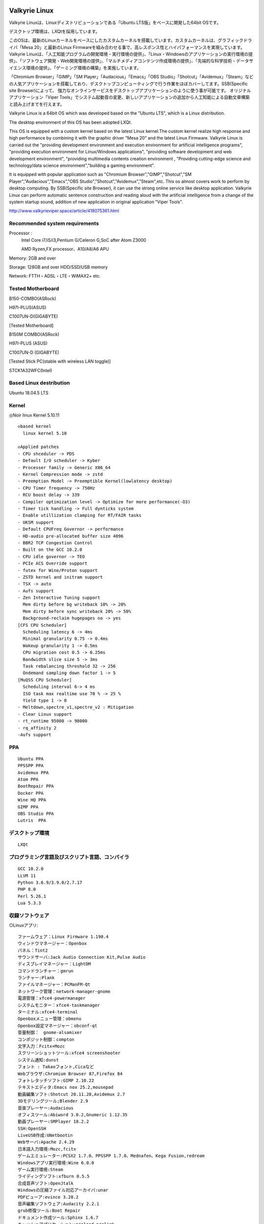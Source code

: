 .. Phantom Valkyrie Linux documentation master file, created by
   sphinx-quickstart on Wed Feb  3 19:35:57 2016.
   You can adapt this file completely to your liking, but it should at least
   contain the root `toctree` directive.

Valkyrie Linux
=========================

Valkyrie Linuxは、Linuxディストリビューションである「Ubuntu LTS版」をベースに開発した64bit OSです。

デスクトップ環境は、LXQtを採用しています。

このOSは、最新のLinuxカーネルをベースにしたカスタムカーネルを搭載しています。カスタムカーネルは、グラフィックドライバ「Mesa 20」と最新のLinux Firmwareを組み合わせる事で、高レスポンス性とハイパフォーマンスを実現しています。
Valkyrie Linuxは、「人工知能プログラムの開発環境・実行環境の提供」、「Linux・Windowsのアプリケーションの実行環境の提供」、「ソフトウェア開発・Web開発環境の提供」、「マルチメディアコンテンツ作成環境の提供」、「先端的な科学技術・データサイエンス環境の提供」、「ゲーミング環境の構築」を実施しています。

「Chromium Browser」「GIMP」「SM Player」「Audacious」「Emacs」「OBS Studio」「Shotcut」「Avidemux」「Steam」などの人気アプリケーションを搭載しており、デスクトップコンピューティングで行う作業をほぼカバーしてます。SSB(Specific site Browser)によって、
強力なオンラインサービスをデスクトップアプリケーションのように使う事が可能です。
オリジナルアプリケーション「Viper Tools」でシステム起動音の変更、新しいアプリケーションの追加から人工知能による自動文章構築と読み上げまでを行えます。

Valkyrie Linux is a 64bit OS which was developed based on the "Ubuntu LTS", which is a Linux distribution.

The desktop environment of this OS has been adopted LXQt.

This OS is equipped with a custom kernel based on the latest Linux kernel.The custom kernel realize high response and high performance by combining it with the graphic driver "Mesa 20" and the latest Linux Firmware.
Valkyrie Linux is carried out the "providing development environment and execution environment for artificial intelligence programs",
"providing execution environment for Linux/Windows applications", "providing software development and web development environment",
"providing multimedia contents creation environment , "Providing cutting-edge science and technology/data science environment","building a gaming environment".

It is equipped with popular application such as "Chromium Browser","GIMP","Shotcut","SM Player","Audacious","Emacs","OBS Studio","Shotcut","Avidemux","Steam",etc.
This os almost covers work to perform by desktop computing. By SSB(Specific site Browser), it can use the strong online service like desktop application.
Valkyrie Linux can perform automatic sentence construction and reading aloud with the artificial intelligence from a change of the system startup sound,
addition of new application in original application "Viper Tools".


http://www.valkyrieviper.space/article/418075361.html

Recommended system requirements
--------------------------------------------------

Processor :
    Intel Core i7/i5/i3,Pentium G/Celeron G,SoC after Atom Z3000

    AMD Ryzen,FX processor、A10/A8/A6 APU

Memory: 2GB and over

Storage: 128GB and over HDD/SSD/USB memory

Network: FTTH・ADSL・LTE・WiMAX2+ etc.

Tested Motherboard
---------------------------------

B150-COMBO(ASRock)

H97I-PLUS(ASUS)

C1007UN-D(GIGABYTE)

[Tested Motherboard]

B150M COMBO(ASRock)

H97I-PLUS (ASUS)

C1007UN-D (GIGABYTE)

[Tested Stick PC(stable with wireless LAN toggle)]

STCK1A32WFC(Intel)

Based Linux destribution
-----------------------------------

Ubuntu 18.04.5 LTS

Kernel
------------

◎Noir linux Kernel 5.10.11
::
  ◇based kernel
    linux kernel 5.10

  ◇Applied patches
  - CPU shceduler -> PDS
  - Default I/O scheduler -> Kyber
  - Processer family -> Generic X86_64
  - Kernel Compression mode -> zstd
  - Preemption Model -> Preemptible Kernel(lowlatency desktop)
  - CPU Timer frequency -> 750Hz
  - RCU boost delay -> 339
  - Compiler optimization level -> Optimize for more performance(-O3)
  - Timer tick handling -> Full dynticks system
  - Enable utillization clamping for RT/FAIR tasks
  - UKSM support
  - Default CPUFreq Governor -> performance
  - HD-audio pre-allocated buffer size 4096
  - BBR2 TCP Congestion Control
  - Built on the GCC 10.2.0
  - CPU idle governor -> TEO
  - PCIe ACS Override support
  - futex for Wine/Proton support
  - ZSTD kernel and initram support
  - TSX -> auto
  - Aufs support
  - Zen Interactive Tuning support
    Mem dirty before bg writeback 10% -> 20%
    Mem dirty before sync writeback 20% -> 50%
    Background-reclaim hugepages no -> yes
  [CFS CPU Scheduler]
    Scheduling latency 6 -> 4ms
    Minimal granularity 0.75 -> 0.4ms
    Wakeup granularity 1 -> 0.5ms
    CPU migration cost 0.5 -> 0.25ms
    Bandwidth slice size 5 -> 3ms
    Task rebalancing threshold 32 -> 256
    Ondemand sampling down factor 1 -> 5
  [MuQSS CPU Scheduler]
    Scheduling interval 6-> 4 ms
    ISO task max realtime use 70 % -> 25 %
    Yield type 1 -> 0
  - Meltdown,spectre_v1,spectre_v2 : Mitigation
  - Clear Linux support
  - rt_runtime 95000 -> 98000
  - rq_affinity 2
  -Aufs support

PPA
-----------

::

    Ubuntu PPA
    PPSSPP PPA
    Avidemux PPA
    Atom PPA
    BootRepair PPA
    Docker PPA
    Wine HQ PPA
    GIMP PPA
    OBS Studio PPA
    Lutris  PPA

デスクトップ環境
----------------------
::
 
    LXQt

プログラミング言語及びスクリプト言語、コンパイラ
------------------------------------------------------------

::

    GCC 10.2.0
    LLVM 11
    Python 3.6.9/3.9.0/2.7.17
    PHP 8.0
    Perl 5.26.1
    Lua 5.3.3

収録ソフトウェア
---------------------
○Linuxアプリ::

  ファームウェア：Linux Firmware 1.190.4
  ウィンドウマネージャー：Openbox
  パネル：Tint2
  サウンドサーバ:Jack Audio Connection Kit,Pulse Audio
  ディスプレイマネージャー：LightDM
  コマンドランチャー：gmrun
  ランチャー:Plank
  ファイルマネージャー：PCManFM-Qt
  ネットワーク管理：network-manager-gnome
  電源管理：xfce4-powermanager
  システムモニター：xfce4-taskmanager
  ターミナル:xfce4-terminal
  Openboxメニュー管理：obmenu
  Openbox設定マネージャー：obconf-qt
  音量制御：　gnome-alsamixer
  コンポジット制御：compton
  文字入力：Fcitx+Mozc
  スクリーンショットツール:xfce4 screenshooter
  システム通知:dunst
  フォント : Takaoフォント,Cicaなど
  Webブラウザ:Chromium Browser 87,Firefox 84
  フォトレタッチソフト:GIMP 2.10.22
  テキストエディタ:Emacs nox 25.2,mousepad
  動画編集ソフト:Shotcut 20.11.28,Avidemux 2.7
  3Dモデリングツール;Blender 2.9
  音楽プレーヤー:Audacious
  オフィスツール:Abiword 3.0.2,Gnumeric 1.12.35
  動画プレーヤー:SMPlayer 18.2.2
  SSH:OpenSSH
  LiveUSB作成:UNetbootin
  Webサーバ:Apache 2.4.29
  日本語入力環境:Mozc,fcitx
  ゲームエミュレーター:PCSX2 1.7.0、PPSSPP 1.7.0、Mednafen、Kega Fusion,redream
  Windowsアプリ実行環境:Wine 6.0.0
  ゲーム実行環境:Steam
  ライディングソフト:xfburn 0.5.5
  合成音声ソフト:OpenJtalk
  Windowsの圧縮ファイル対応アーカイバ:unar
  PDFビューア:evince 3.28.2
  音声編集ソフトウェア:Audacity 2.2.1
  grub修復ツール:Boot Repair
  ドキュメント作成ツール:Sphinx 1.6.7
  キャッシュアプリケーション:preload,prelink
  CDリッパー:Asunder CD Ripper 2.9.2
  Cコンパイル高速化ツール:ccache 3.4.1
  APNG生成 : apngasm 2.7
  APNGからAGIFに変換 : apng2gif
  Live USB作成ツール : UNetbootin
  ディスクパーティション管理ツール : GParted
  動画配信ツール：OBS Studio
  分散コンパイラ：distcc
  並列コンピューティングAPI：OpenCV
  オーディオAPI:OpenAL
  デスクトップファイル編集ツール : Arronax

○オリジナルアプリ::

 Python製アプリケーション:Viper Tools

◯Webアプリ::
 DP-IP
 Animizer
 Wifu2x
 Insecam
 IP hiroba
 Youtube
 Google Maps
 Google translation
 BROARDBAND  Speedtest
 Animizer
 Wifu2x
 MSI電源容量計算機

○オプション（未定）
人工知能の開発環境「Brunhild」
 Python用機械学習ライブラリ:scikit learn,CPU版Tensor Flow,Keras

○キーボードショートカット::

 ・Shift+Alt+Left - 現在のウィンドウを左隣の仮想デスクトップに移動
 ・Shift+Alt+Right - 現在のウィンドウを右隣の仮想デスクトップに移動
 ・Windowsキー+1 - 仮想デスクトップ1に移動
 ・Windowsキー+2 - 仮想デスクトップ2に移動
 ・Windowsキー+3 - 仮想デスクトップ3に移動
 ・Windowsキー+4 - 仮想デスクトップ4に移動
 ・Windowsキー+5 - 仮想デスクトップ5に移動
 ・Windowsキー+6 - 仮想デスクトップ6に移動
 ・Windowsキー+d - 現在開いているウィンドウを全てタスクバーに収納、あるいは展開する
 ・Windowsキー+Shift+c - 現在アクティブなウィンドウを閉じる
 ・Windowsキー+Escape - 最も下のレイヤーにあるウィンドウを最上位に移動
 ・Windowsキー+space - ウィンドウメニューの表示
 ・Windowsキー+f - fbpanel再起動
 ・Print - スクリーンショットの撮影
 ・Alt+Print - アクティブウィンドウのスクリーンショットの撮影
 ・Windowsキー+k - 次のウィンドウに移動
 ・Windowsキー+j - 前のウィンドウに戻る
 ・Ctrl+m - Openboxのルートメニューを表示
 ・Ctrl+Alt+Return - ウィンドウを最大化
 ・Ctrl+Alt+Shift+Return - ウィンドウを最小化
 ・Ctrl+Windows+u - 音量を上げる
 ・Ctrl+Windows+i - 音量を下げる
 ・Ctrl+space - コマンドランチャー「gmrun」起動
 ・Windowsキー+Return - 端末を起動
 ・Windowsキー+c - Chromiumの起動
 ・Windowsキー+p - PCManFMの起動
 ・Windowsキー+a - Audaciousの起動
 ・Windowsキー+e - Emacs noxの起動

インストール方法
===============
◇インストール方法
1.ISOをダウンロード（OneDriveのアカウントが無くてもダウンロードは出来ます。右クリックメニューで「ダウンロード」の項目を選択して下さい。）

2.UNetbootinでUSBメモリーにインストールディスク(Live USB)を作成。

https://unetbootin.github.io/

3.Live USBをパソコンのUSBポートに挿入して、UEFIからLive USBで起動出来るように、USBメモリーから起動出来るようにする。（メーカーロゴが出ている時にF11キーなどを押す。）

4.Live USBでシステムを起動。余計な物をインストールしないようにし、高速にインストールする為にネットを切っておく。トラブルを防止出来ます。

5.右クリック→「Install PVL」→インストール

6.OSのインストールが終わった後に出てくるダイアログで「試用を続ける」を選択する。選択後に自動的にboot-repairが起動。

7.「高度なオプション」→「GRUBのオプション」→「SecureBoot」のチェックを外して、適用ボタンを押す。

8.GRUBをインストールしたら、システムの再起動（エラーが出ていてもGrub2はインストールされているので問題無く起動出来ます。）。
homeディレクトリを別にした状態で、再インストールをしている時は、/etc/skelの下にあるファイルやフォルダを全てユーザーディレクトリにコピーしなければ反映されません。

セキュアブートの無効化
===================

1.パソコンを起動させた時にメーカーのロゴが表示されるので、この時にF2キーかDeleteキーを押す。

.. image:: ../_images/uefi001.jpg

2.UEFIに入るので、詳細モードに変更する。（使っているマザーボードによって異なります。）

.. image:: ../_images/uefi002.jpg

3.セキュリティ関連の項目にセキュアブートの設定項目があるので、これを選びます。

.. image:: ../_images/uefi003.jpg

4.保存して再起動させると、セキュアブートが無効化されてシステムを起動する事が出来ます。

64bit OS「Valkyrie Linux」の特長
=========================

* デスクトップ環境は、LXQtを採用しています。

  デスクトップ環境がLXQtを採用していて、ウィンドウマネージャーはOpenboxです。デスクトップ環境のXfceなどから様々なアプリケーションを使っています。また、fbpanelやgmrunやnitrogenもデスクトップの構築に使っています。

  メモリー使用量を減らす事で、アプリケーションを使う時に必要なメモリーをより多く確保する事が出来ます。

* Linuxカーネルは、最新のLinuxカーネルベースの高レスポンス性が高いカスタムカーネルを搭載。

* Mesa 20の導入により、WineやPCSX2などで3Dゲームを動作させた時のパフォーマンスが大幅に向上しています。

* VDAPU及びVAAPI対応ドライバを採用している為、動画支援機能で低CPU負荷で動画を再生出来ます。

* サウンドは、PulseAudioとJack Audio Connection Kitをプラグイン経由で出力する仕組みになっています。

  また、Openboxの右クリックメニューからPulseAudioやJack Audio Connection Kitを起動・停止させられ、両方のサウンドサーバの併用も可能です。

* Pythonとシェルスクリプトで開発したオリジナルアプリケーション「Viper Tools」を搭載。

  リマスター機能やカスタムカーネルビルド機能、アプリケーションのインストール、人工知能プログラムによる文書作成と音読、宝くじなどの予想機能、画像・動画の変換機能などを有しています。

* Ubuntuの長期サポート版（LTS）のリポジトリと共有していますので、Main,RestrictedのコンポーネントをUbuntuの公式サポートで最新の状態に維持しています。更にPPAから最新のバージョンのアプリケーションを導入しています。

* Specific Site Browser機能で人気のWebアプリケーションをデスクトップアプリケーションのように使えます。

* PSPやPS2やPSのゲームエミュレーション、PlayOnLinux+Wineによる古いWindowsアプリケーションの利用が可能です。

* GIMPやAvidemuxやHandbrakeなどWindowsやLinuxなどでお馴染みのアプリケーションをフル装備しています。最初からプログラミング・オフィス文書作成・イラストレーション・画像編集・動画エンコード・動画編集・音楽再生・3Dモデリング・オンラインサービスの利用する事が可能です。

* UEFIモードでLiveUSBやハードディスクへのフルインストールでの起動が出来るようになっていますので、ほとんどのマザーボードに対応

* WebブラウザにはChromium Browser、WebサーバのApacheなどを装備し、Web開発環境を整えています。

* Atom、EmacsやLeafpadなど複数のテキストエディタを搭載し、PythonやPHPやJavaなどのプログラミング言語でプログラミングを行える環境を整えています。

* メインサイトとの連携

* 日本語入力環境にMoscとFcitxを採用

Valkyrie Linuxの高速化と最適化
========================

64bit OS「Valkyrie Linux」は、LTS版Ubuntuをベースに数多くの高速化・最適化策を講じています。

Ubuntu LTSをベースにして開発したオリジナル64bit OS「Valkyrie Linux」には、様々な高速化テクニックを導入しています。

1.Ubuntuパッチが当たっているLinuxカーネルのソースコードを使って、最適化ビルドしたカスタムカーネルの導入

Linuxカーネルを更に最適化する

64bit OS「Valkyrie Linux」用のカスタムカーネルを作成

2.デスクトップ環境をOpenbox+fbpanel+Xfce/LXDE/GNOME用アプリで構成

3.prelink、preloadでアプリケーションのキャッシュデータを使って先読み

4.tmpfsでRAMDiskをブラウザのキャッシュ場所として活用

5./etc/sysctl.confの最適化

6.サウンドシステムは、サウンドサーバを通さずに、ALSAを直接使えるようにしています。

サウンドサーバが必要な場合には、「PulseAudio」「Jack Audio Connection Kit」をウィンドウマネージャー「Openbox」の右クリックメニューから手動で起動出来るようにしました。

7./etc/init.d/rcに「CONCURRENCY=shell」を設定して、システム起動時のモジュールの並列起動

8.VAAPIとVDPAUの導入で動画支援機能の利用(mesa-va-drivers、mesa-vdpau-drivers)

9.ccacheでGCCによるコンパイルの高速化

10.Emacsをnox版で使う

11.CPUスケジューラーにMuQSSを適用してカーネルをビルドした時、パフォーマンス向上させる設定として、以下を/etc/sysctl.confに追加。

    kernel.yield_type = 2

    kernel.interactive = 0

Valkyrie Linuxの高音質化
====================

PulseAudioとJACK Audio Connection Kitをモジュールで接続し、Openboxの起動スクリプトからこれらを起動させたり、PulseAudioのデーモンをRAMDISKに配置したりして高音質化を図っています。

高音質化部分は以下の通りです。::

    #JACK+PulseAudio
    sleep 5;jack_control start &
    sudo schedtool -R -p 49 `pidof jackdbus`
    jack_control eps realtime true
    jack_control ds alsa
    jack_control dps device hw:0
    jack_control dps rate 96000
    jack_control dps nperiods 2
    jack_control dps period 1024
    sleep 5;pactl load-module module-jack-sink channels=2
    pactl load-module module-jack-source channels=2
    sleep 3;pacmd set-default-sink jack_out
    pacmd set-default-source jack_in

   sleep 2;ln -s /usr/bin/pulseaudio /tmp &
   sleep 10;/tmp/pulseaudio --start &

Valkyrie Linuxのインストールの時にGRUBをインストールするのに失敗した場合の対処法
======================================================================

EFIパーティションの状況によって、システムインストール時にGRUBが正常にインストールされない事があります。
その時には、Valkyrie Linuxに収録しているboot-repairを使ってGRUBをインストールする事が出来ます。::

       1.右クリックメニューでboot-repairを選択します。
       2.boot-repairが起動したら、「高度なオプション」を選択し、適用を押します。
       3.GRUBのインストールが行われます。最後に正常にインストール出来なかったという内容のメッセージが表示されますが、そのまま、システムを再起動させます。
       4.正常にシステムが起動出来るようになっています。
